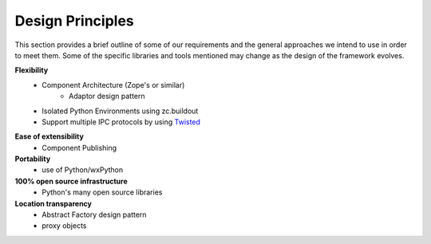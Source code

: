 .. index:: design principles

Design Principles
-----------------

This section provides a brief outline of some of our requirements and the
general approaches we intend to use in order to meet them. Some of the  specific
libraries and tools mentioned may change as the design of the framework evolves.


**Flexibility**
    - Component Architecture (Zope's or similar)
        - Adaptor design pattern
    - Isolated Python Environments using zc.buildout
    - Support multiple IPC protocols by using Twisted_
    
.. _Twisted : http://twistedmatrix.com/trac

**Ease of extensibility**
    - Component Publishing

**Portability**
    - use of Python/wxPython

**100% open source infrastructure**
    - Python's many open source libraries

**Location transparency**
    - Abstract Factory design pattern
    - proxy objects


